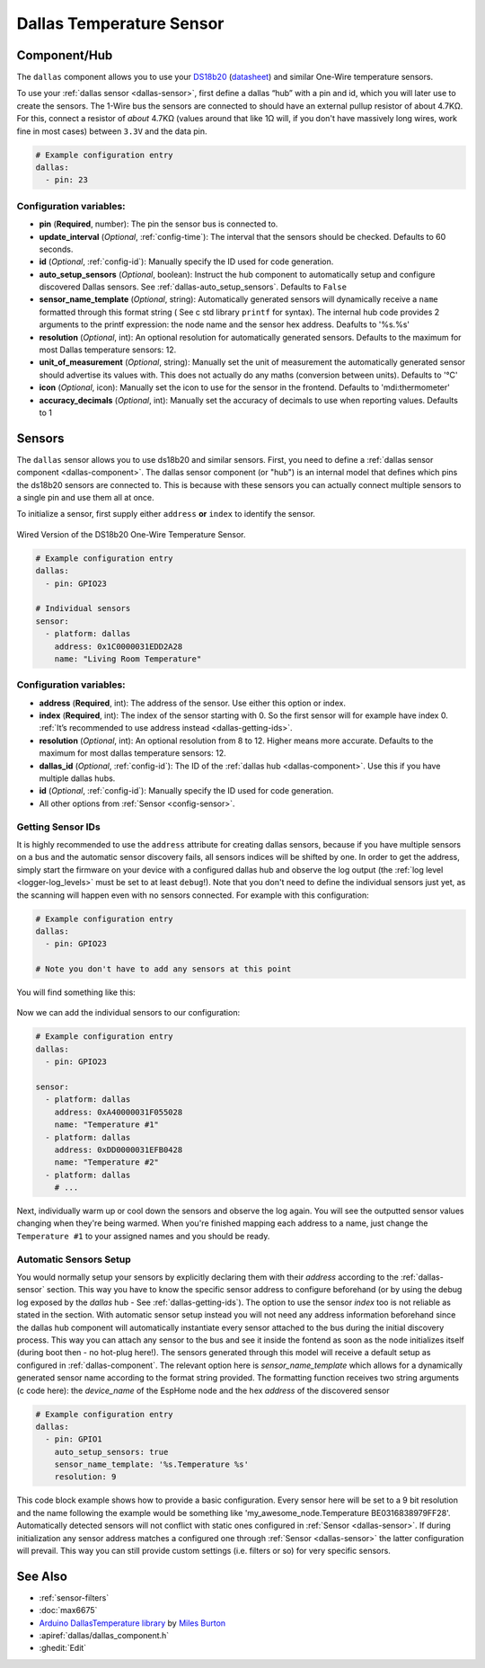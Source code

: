 Dallas Temperature Sensor
=========================

.. seo::
    :description: Instructions for setting up dallas temperature sensor hubs that can
      expose many temperature sensors on a single pin using the one wire protocol.
    :image: dallas.jpg
    :keywords: Dallas, ds18b20, onewire

.. _dallas-component:

Component/Hub
-------------

The ``dallas`` component allows you to use your
`DS18b20 <https://www.adafruit.com/product/374>`__
(`datasheet <https://datasheets.maximintegrated.com/en/ds/DS18B20.pdf>`__)
and similar One-Wire temperature sensors.

To use your :ref:`dallas sensor <dallas-sensor>`, first define a dallas “hub” with a pin and
id, which you will later use to create the sensors. The 1-Wire bus the
sensors are connected to should have an external pullup resistor of
about 4.7KΩ. For this, connect a resistor of *about* 4.7KΩ (values around that like 1Ω will, if you don't have
massively long wires, work fine in most cases) between ``3.3V`` and the data pin.

.. code-block:: yaml

    # Example configuration entry
    dallas:
      - pin: 23

Configuration variables:
************************

- **pin** (**Required**, number): The pin the sensor bus is connected to.
- **update_interval** (*Optional*, :ref:`config-time`): The interval that the sensors should be checked.
  Defaults to 60 seconds.
- **id** (*Optional*, :ref:`config-id`): Manually specify the ID used for code generation.
- **auto_setup_sensors** (*Optional*, boolean): Instruct the hub component to automatically setup and 
  configure discovered Dallas sensors. See :ref:`dallas-auto_setup_sensors`.
  Defaults to ``False``
- **sensor_name_template** (*Optional*, string): Automatically generated sensors will dynamically receive 
  a ``name`` formatted through this format string ( See c std library ``printf`` for syntax).
  The internal hub code provides 2 arguments to the printf expression: the node name and the sensor hex address.
  Deafults to '%s.%s'
- **resolution** (*Optional*, int): An optional resolution for automatically generated sensors. 
  Defaults to the maximum for most Dallas temperature sensors: 12.
- **unit_of_measurement** (*Optional*, string): Manually set the unit
  of measurement the automatically generated sensor should advertise its values with. This does
  not actually do any maths (conversion between units).
  Defaults to '°C'
- **icon** (*Optional*, icon): Manually set the icon to use for the sensor in the frontend.
  Defaults to 'mdi:thermometer'
- **accuracy_decimals** (*Optional*, int): Manually set the accuracy of decimals to use when reporting values.
  Defaults to 1

.. _dallas-sensor:

Sensors
-------

The ``dallas`` sensor allows you to use ds18b20 and similar sensors.
First, you need to define a :ref:`dallas sensor component <dallas-component>`.
The dallas sensor component (or "hub") is an internal model that defines which pins the ds18b20
sensors are connected to. This is because with these sensors you can actually connect multiple
sensors to a single pin and use them all at once.

To initialize a sensor, first supply either ``address`` **or** ``index`` to identify the sensor.

.. figure:: images/dallas-wired.jpg
    :align: center
    :width: 50.0%

    Wired Version of the DS18b20 One-Wire Temperature Sensor.

.. _Adafruit: https://www.adafruit.com/product/374

.. figure:: images/temperature.png
    :align: center
    :width: 80.0%

.. code-block:: yaml

    # Example configuration entry
    dallas:
      - pin: GPIO23

    # Individual sensors
    sensor:
      - platform: dallas
        address: 0x1C0000031EDD2A28
        name: "Living Room Temperature"

Configuration variables:
************************

- **address** (**Required**, int): The address of the sensor. Use either
  this option or index.
- **index** (**Required**, int): The index of the sensor starting with 0.
  So the first sensor will for example have index 0. :ref:`It’s recommended
  to use address instead <dallas-getting-ids>`.
- **resolution** (*Optional*, int): An optional resolution from 8 to
  12. Higher means more accurate. Defaults to the maximum for most dallas temperature sensors: 12.
- **dallas_id** (*Optional*, :ref:`config-id`): The ID of the :ref:`dallas hub <dallas-component>`.
  Use this if you have multiple dallas hubs.
- **id** (*Optional*, :ref:`config-id`): Manually specify the ID used for code generation.
- All other options from :ref:`Sensor <config-sensor>`.

.. _dallas-getting-ids:

Getting Sensor IDs
******************

It is highly recommended to use the ``address`` attribute for creating
dallas sensors, because if you have multiple sensors on a bus and the
automatic sensor discovery fails, all sensors indices will be shifted by
one. In order to get the address, simply start the firmware on your
device with a configured dallas hub and observe the log output (the :ref:`log
level <logger-log_levels>` must be set to at least
``debug``!). Note that you don't need to define the individual sensors just yet, as
the scanning will happen even with no sensors connected. For example with this configuration:

.. code-block:: yaml

    # Example configuration entry
    dallas:
      - pin: GPIO23

    # Note you don't have to add any sensors at this point

You will find something like this:

.. figure:: images/dallas-log.png

Now we can add the individual sensors to our configuration:

.. code-block:: yaml

    # Example configuration entry
    dallas:
      - pin: GPIO23

    sensor:
      - platform: dallas
        address: 0xA40000031F055028
        name: "Temperature #1"
      - platform: dallas
        address: 0xDD0000031EFB0428
        name: "Temperature #2"
      - platform: dallas
        # ...

Next, individually warm up or cool down the sensors and observe the log again.
You will see the outputted sensor values changing when they're being warmed.
When you're finished mapping each address to a name, just change the ``Temperature #1``
to your assigned names and you should be ready.

.. _dallas-auto_setup_sensors:

Automatic Sensors Setup
***********************

You would normally setup your sensors by explicitly declaring them with their `address`
according to the :ref:`dallas-sensor` section. This way you have to know the
specific sensor address to configure beforehand (or by using the debug log exposed by the 
`dallas` hub - See :ref:`dallas-getting-ids`). The option to use the sensor `index` too 
is not reliable as stated in the section.
With automatic sensor setup instead you will not need any address information beforehand since
the dallas hub component will automatically instantiate every sensor attached to the bus during 
the initial discovery process. This way you can attach any sensor to the bus and see it inside 
the fontend as soon as the node initializes itself (during boot then - no hot-plug here!).
The sensors generated through this model will receive a default setup as configured 
in :ref:`dallas-component`. The relevant option here is `sensor_name_template` which allows for a
dynamically generated sensor name according to the format string provided. The formatting function
receives two string arguments (c code here): the `device_name` of the EspHome node and 
the hex `address` of the discovered sensor

.. code-block:: yaml

    # Example configuration entry
    dallas:
      - pin: GPIO1
        auto_setup_sensors: true
        sensor_name_template: '%s.Temperature %s'
        resolution: 9

This code block example shows how to provide a basic configuration. Every sensor here will
be set to a 9 bit resolution and the name following the example would be something like
'my_awesome_node.Temperature BE0316838979FF28'.
Automatically detected sensors will not conflict with static ones configured in 
:ref:`Sensor <dallas-sensor>`. If during initialization any sensor address matches a 
configured one through :ref:`Sensor <dallas-sensor>` the latter configuration will prevail. This way
you can still provide custom settings (i.e. filters or so) for very specific sensors.

See Also
--------

- :ref:`sensor-filters`
- :doc:`max6675`
- `Arduino DallasTemperature library <https://github.com/milesburton/Arduino-Temperature-Control-Library>`__
  by `Miles Burton <https://github.com/milesburton>`__
- :apiref:`dallas/dallas_component.h`
- :ghedit:`Edit`
